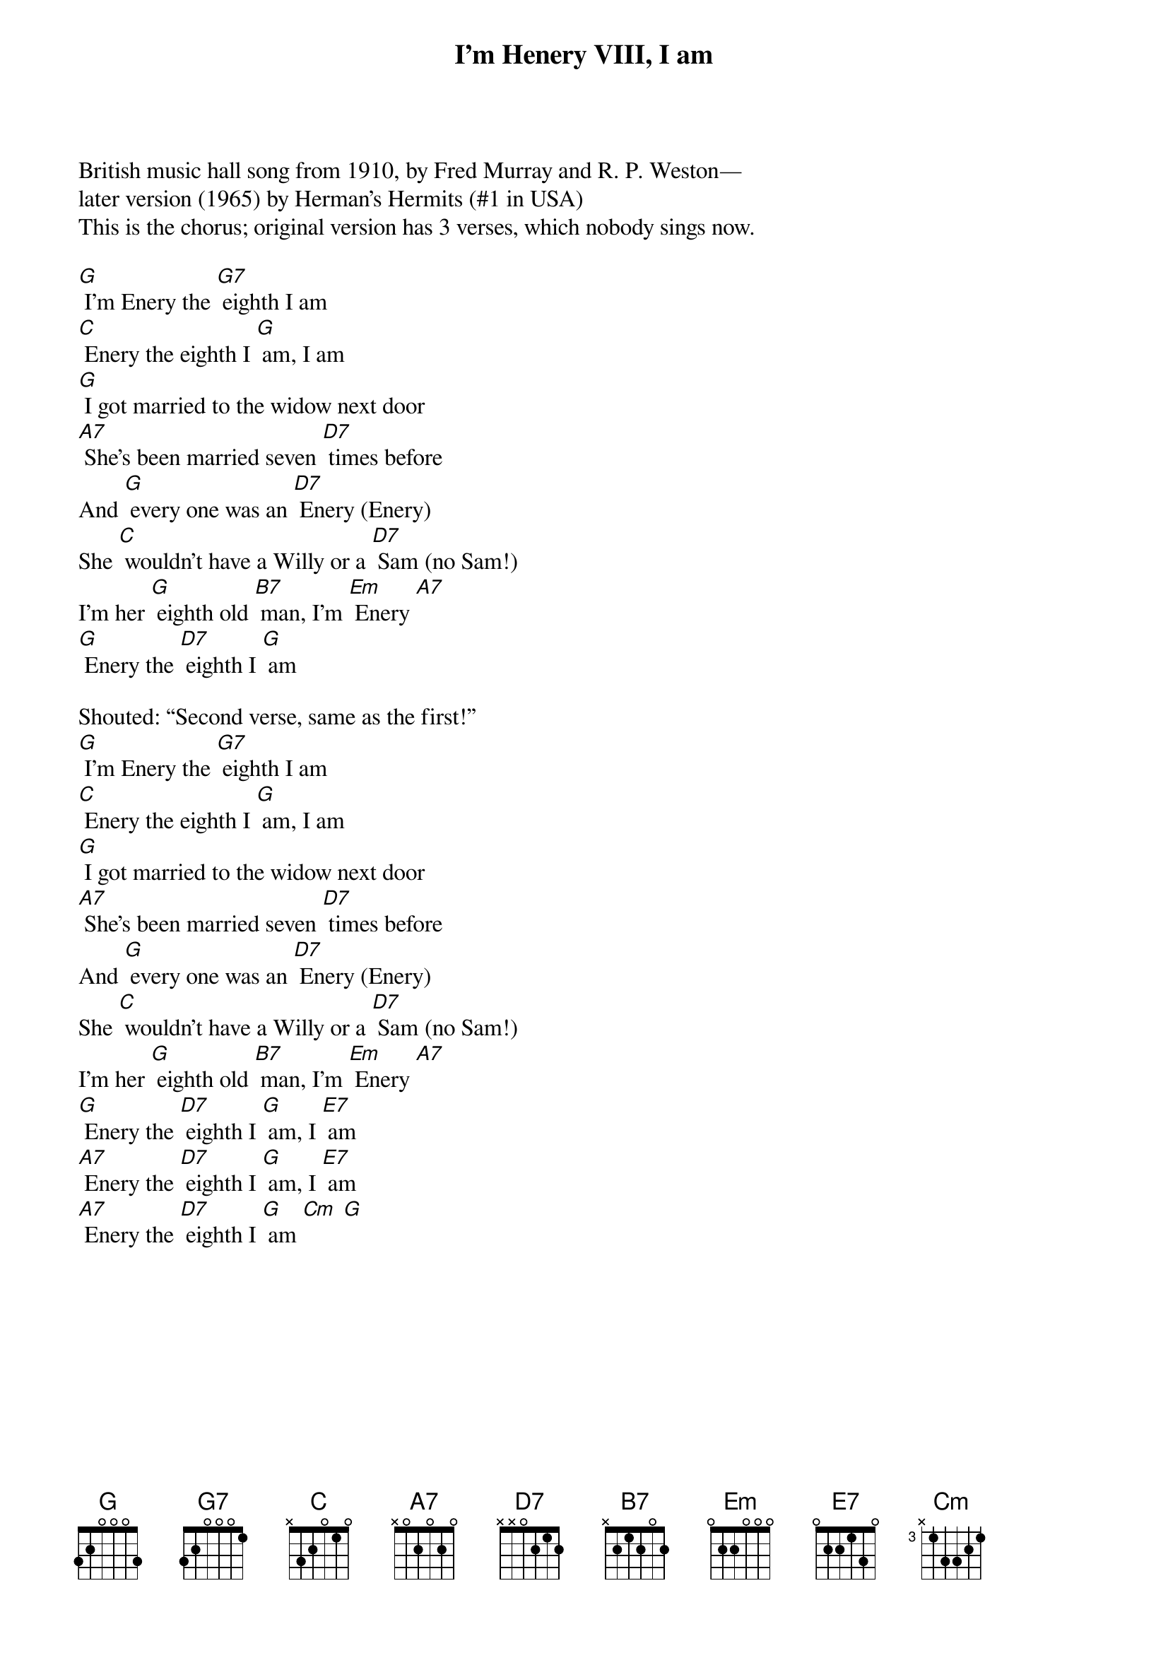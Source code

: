 {t: I’m Henery VIII, I am}
British music hall song from 1910, by Fred Murray and R. P. Weston—
later version (1965) by Herman’s Hermits (#1 in USA)
This is the chorus; original version has 3 verses, which nobody sings now.

[G] I'm Enery the [G7] eighth I am
[C] Enery the eighth I [G] am, I am
[G] I got married to the widow next door
[A7] She's been married seven [D7] times before
And [G] every one was an [D7] Enery (Enery)
She [C] wouldn't have a Willy or a [D7] Sam (no Sam!)
I'm her [G] eighth old [B7] man, I'm [Em] Enery [A7]
[G] Enery the [D7] eighth I [G] am

Shouted: “Second verse, same as the first!”
[G] I'm Enery the [G7] eighth I am
[C] Enery the eighth I [G] am, I am
[G] I got married to the widow next door
[A7] She's been married seven [D7] times before
And [G] every one was an [D7] Enery (Enery)
She [C] wouldn't have a Willy or a [D7] Sam (no Sam!)
I'm her [G] eighth old [B7] man, I'm [Em] Enery [A7]
[G] Enery the [D7] eighth I [G] am, I [E7] am
[A7] Enery the [D7] eighth I [G] am, I [E7] am
[A7] Enery the [D7] eighth I [G] am [Cm] [G]

